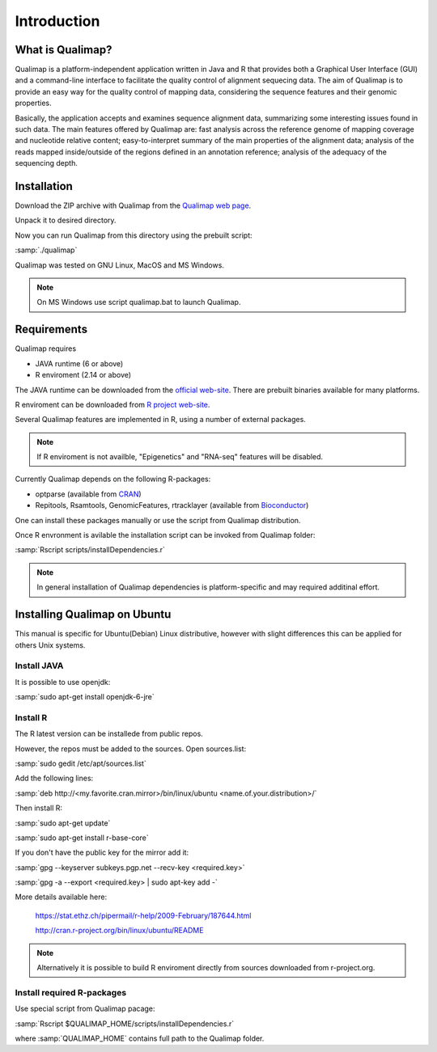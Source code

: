 .. _intro:

Introduction
============

What is Qualimap?
-----------------

Qualimap is a platform-independent application written in Java and R that provides both a Graphical User Interface (GUI) and a command-line interface to facilitate the quality control of alignment sequecing data. The aim of Qualimap is to provide an easy way for the quality control of mapping data, considering the sequence features and their genomic properties.

Basically, the application accepts and examines sequence alignment data, summarizing some interesting issues found in such data. The main features offered by Qualimap are: fast analysis across the reference genome of mapping coverage and nucleotide relative content; easy-to-interpret summary of the main properties of the alignment data; analysis of the reads mapped inside/outside of the regions defined in an annotation reference; analysis of the adequacy of the sequencing depth.

Installation
------------

Download the ZIP archive with Qualimap from the `Qualimap web page <http://qualimap.org>`_.

Unpack it to desired directory. 

Now you can run Qualimap from this directory using the prebuilt script:

:samp:`./qualimap`

Qualimap was tested on GNU Linux, MacOS and MS Windows.

.. note:: On MS Windows use script qualimap.bat to launch Qualimap.

Requirements
------------

Qualimap requires
 
* JAVA runtime (6 or above)
* R enviroment (2.14 or above)

The JAVA runtime can be downloaded from the `official web-site <http://www.java.com>`_.
There are prebuilt binaries available for many platforms.

R enviroment can be downloaded from `R project web-site <http://www.r-project.org>`_. 

Several Qualimap features are implemented in R, using a number of external packages.

.. note:: If R enviroment is not availble, "Epigenetics" and "RNA-seq" features will be disabled.

Currently Qualimap depends on the following R-packages:
 
* optparse (available from `CRAN <http://cran.r-project.org>`_)
* Repitools, Rsamtools, GenomicFeatures, rtracklayer (available from `Bioconductor <http://bioconductor.org>`_) 

One can install these packages manually or use the script from Qualimap distribution.

Once R envronment is avilable the installation script can be invoked from Qualimap folder:

:samp:`Rscript scripts/installDependencies.r`

.. note:: In general installation of Qualimap dependencies is platform-specific and may required additinal effort.

Installing Qualimap on Ubuntu
---------------------------------------

This manual is specific for Ubuntu(Debian) Linux distributive, however with slight differences this can be applied for others Unix systems. 

Install JAVA
^^^^^^^^^^^^

It is possible to use openjdk:

:samp:`sudo apt-get install openjdk-6-jre`

Install R
^^^^^^^^^

The R latest version can be installede from public repos.

However, the repos must be added to the sources. Open sources.list:

:samp:`sudo gedit /etc/apt/sources.list`

Add the following lines:

:samp:`deb http://<my.favorite.cran.mirror>/bin/linux/ubuntu <name.of.your.distribution>/`
 
Then install R:

:samp:`sudo apt-get update`  

:samp:`sudo apt-get install r-base-core`
 
If you don't have the public key for the mirror add it:

:samp:`gpg --keyserver subkeys.pgp.net --recv-key <required.key>`

:samp:`gpg -a --export <required.key> | sudo apt-key add -`

More details available here:
 
   https://stat.ethz.ch/pipermail/r-help/2009-February/187644.html

   http://cran.r-project.org/bin/linux/ubuntu/README

.. note:: Alternatively it is possible to build R enviroment directly from sources downloaded from r-project.org.

Install required R-packages
^^^^^^^^^^^^^^^^^^^^^^^^^^^

Use special script from Qualimap pacage:

:samp:`Rscript $QUALIMAP_HOME/scripts/installDependencies.r`

where :samp:`QUALIMAP_HOME` contains full path to the Qualimap folder.




